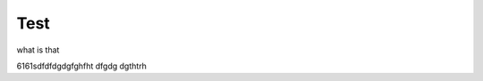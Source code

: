 ########################################################################################################################
Test
########################################################################################################################





what is that


.. content-tabs::

    .. tab-container:: tab1
        :title: File key

        .. include:: /_constant/signing/signing.rst
           :start-after: .. початок блоку для Signing
           :end-before: .. кінець блоку для Signing

    .. tab-container:: tab2
        :title: Дія.Підпис

        .. include:: /_constant/diya_signing/diya_signing.rst
           :start-after: .. початок блоку для DiyaPidps
           :end-before: .. кінець блоку для DiyaPidps

6161sdfdfdgdgfghfht dfgdg dgthtrh